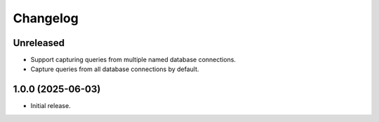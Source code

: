 =========
Changelog
=========

Unreleased
----------

* Support capturing queries from multiple named database connections.

* Capture queries from all database connections by default.

1.0.0 (2025-06-03)
------------------

* Initial release.

